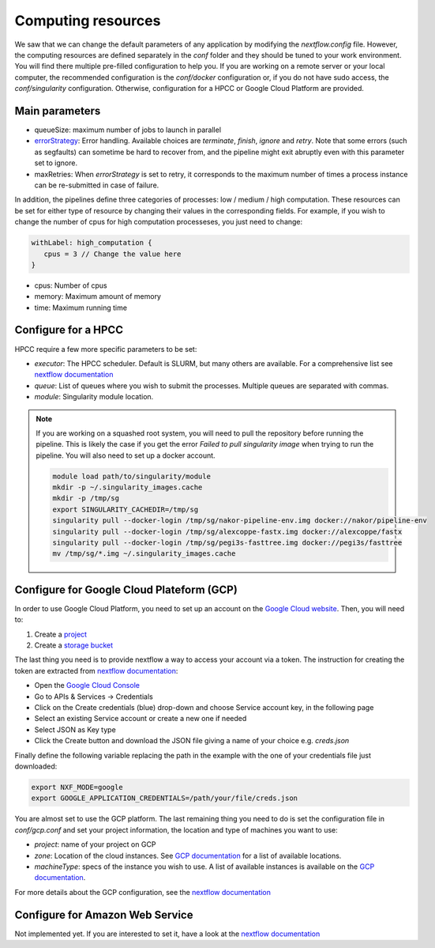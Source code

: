 .. _advanced_config:

Computing resources
===================

We saw that we can change the default parameters of any application by modifying the `nextflow.config` file. However, the computing resources are defined separately in the `conf` folder and they should be tuned to your work environment. You will find there multiple pre-filled configuration to help you. If you are working on a remote server or your local computer, the recommended configuration is the `conf/docker` configuration or, if you do not have sudo access, the `conf/singularity` configuration. Otherwise, configuration for a HPCC or Google Cloud Platform are provided.

Main parameters
---------------

- queueSize: maximum number of jobs to launch in parallel
- `errorStrategy <https://www.nextflow.io/docs/latest/process.html#errorstrategy>`_: Error handling. Available choices are `terminate`, `finish`, `ignore` and `retry`. Note that some errors (such as segfaults) can sometime be hard to recover from, and the pipeline might exit abruptly even with this parameter set to ignore.
- maxRetries: When `errorStrategy` is set to retry, it corresponds to the maximum number of times a process instance can be re-submitted in case of failure.

In addition, the pipelines define three categories of processes: low / medium / high computation. These resources can be set for either type of resource by changing their values in the corresponding fields. For example, if you wish to change the number of cpus for high computation processeses, you just need to change:

.. code-block:: groovy

   withLabel: high_computation {
      cpus = 3 // Change the value here
   }

- cpus: Number of cpus
- memory: Maximum amount of memory
- time: Maximum running time

.. _hpc_conf:

Configure for a HPCC
--------------------

HPCC require a few more specific parameters to be set:

- `executor`: The HPCC scheduler. Default is SLURM, but many others are available. For a comprehensive list see `nextflow documentation <https://www.nextflow.io/docs/latest/executor.html>`_
- `queue`: List of queues where you wish to submit the processes. Multiple queues are separated with commas.
- `module`: Singularity module location.

.. note::

   If you are working on a squashed root system, you will need to pull the repository before running the pipeline. This is likely the case if you get the error `Failed to pull singularity image` when trying to run the pipeline. You will also need to set up a docker account.

   .. code-block:: bash

	  module load path/to/singularity/module
	  mkdir -p ~/.singularity_images.cache
	  mkdir -p /tmp/sg
	  export SINGULARITY_CACHEDIR=/tmp/sg
	  singularity pull --docker-login /tmp/sg/nakor-pipeline-env.img docker://nakor/pipeline-env
	  singularity pull --docker-login /tmp/sg/alexcoppe-fastx.img docker://alexcoppe/fastx
	  singularity pull --docker-login /tmp/sg/pegi3s-fasttree.img docker://pegi3s/fasttree
	  mv /tmp/sg/*.img ~/.singularity_images.cache

.. _gcp_conf:

Configure for Google Cloud Plateform (GCP)
------------------------------------------

In order to use Google Cloud Platform, you need to set up an account on the `Google Cloud website <https://console.cloud.google.com/>`_. Then, you will need to:

#. Create a `project <https://cloud.google.com/resource-manager/docs/creating-managing-projects>`_
#. Create a `storage bucket <https://cloud.google.com/storage/docs/creating-buckets>`_

The last thing you need is to provide nextflow a way to access your account via a token. The instruction for creating the token are extracted from `nextflow documentation <https://www.nextflow.io/docs/latest/google.html>`_:

- Open the `Google Cloud Console <https://console.cloud.google.com/>`_
- Go to APIs & Services → Credentials
- Click on the Create credentials (blue) drop-down and choose Service account key, in the following page
- Select an existing Service account or create a new one if needed
- Select JSON as Key type
- Click the Create button and download the JSON file giving a name of your choice e.g. `creds.json`

Finally define the following variable replacing the path in the example with the one of your credentials file just downloaded:

.. code-block:: bash

   export NXF_MODE=google
   export GOOGLE_APPLICATION_CREDENTIALS=/path/your/file/creds.json

You are almost set to use the GCP platform. The last remaining thing you need to do is set the configuration file in `conf/gcp.conf` and set your project information, the location and type of machines you want to use:

- `project`: name of your project on GCP
- `zone`: Location of the cloud instances. See `GCP documentation <https://cloud.google.com/compute/docs/regions-zones/?hl=en>`_ for a list of available locations.
- `machineType`: specs of the instance you wish to use. A list of available instances is available on the `GCP documentation <https://cloud.google.com/compute/all-pricing>`_.

For more details about the GCP configuration, see the `nextflow documentation <https://www.nextflow.io/docs/latest/google.html>`_

Configure for Amazon Web Service
--------------------------------

Not implemented yet. If you are interested to set it, have a look at the `nextflow documentation <https://www.nextflow.io/docs/latest/awscloud.html>`_
			 
